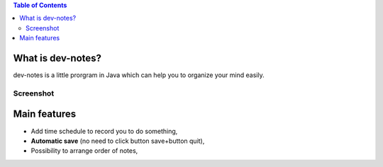 .. contents:: Table of Contents

What is dev-notes?
=====================

dev-notes is a little prorgram in Java which can help you to organize your mind easily.

Screenshot
------------------------

.. image:: ./dev-notesScreenshot.jpg
  :width: 700px
  :height: 400px
  :align: center
  :alt: dev-notes Screenshot

Main features
=====================

- Add time schedule to record you to do something,
- **Automatic save** (no need to click button save+button quit),
- Possibility to arrange order of notes,
